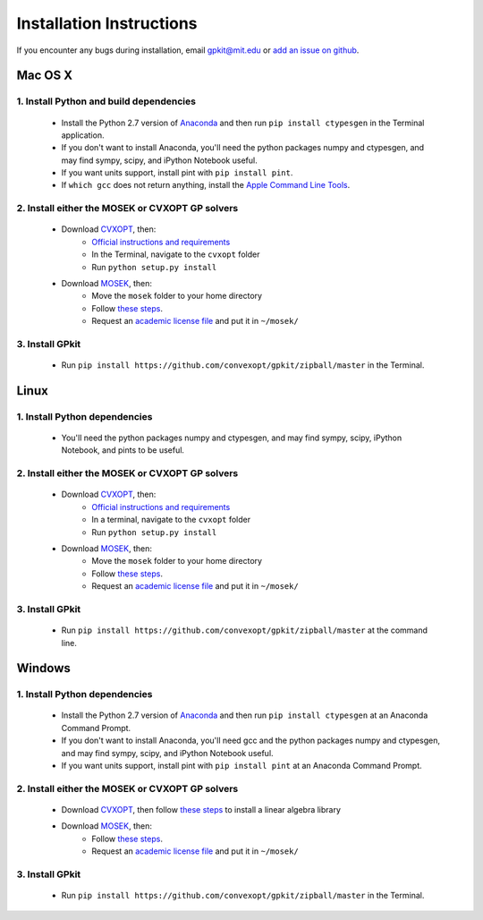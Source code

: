 Installation Instructions
*************************

If you encounter any bugs during installation, email `gpkit@mit.edu <mailto:gpkit@mit.edu>`_ or `add an issue on github <https://github.com/convexopt/gpkit/issues/new>`_.

Mac OS X
========

1. Install Python and build dependencies
+++++++++++++++++++++++++++++++++++++
  - Install the Python 2.7 version of `Anaconda <http://continuum.io/downloads>`_ and then run ``pip install ctypesgen`` in the Terminal application.
  - If you don't want to install Anaconda, you'll need the python packages numpy and ctypesgen, and may find sympy, scipy, and iPython Notebook useful.
  - If you want units support, install pint with ``pip install pint``.
  - If ``which gcc`` does not return anything, install the `Apple Command Line Tools <https://developer.apple.com/downloads/index.action?=command%20line%20tools>`_.


2. Install either the MOSEK or CVXOPT GP solvers
+++++++++++++++++++++++++++++++++++++

  - Download `CVXOPT <http://cvxopt.org/download/index.html>`_, then:
      - `Official instructions and requirements <http://cvxopt.org/install/index.html#standard-installation>`_
      - In the Terminal, navigate to the ``cvxopt`` folder
      - Run ``python setup.py install``

  - Download `MOSEK <http://mosek.com/resources/downloads>`_, then:
      - Move the ``mosek`` folder to your home directory
      - Follow `these steps <http://docs.mosek.com/7.0/toolsinstall/Mac_OS_X_installation.html>`_.
      - Request an `academic license file <http://license.mosek.com/academic>`_ and put it in ``~/mosek/``


3. Install GPkit
++++++++++++++++
  - Run ``pip install https://github.com/convexopt/gpkit/zipball/master`` in the Terminal.



Linux
=====

1. Install Python dependencies
+++++++++++++++++++++++++++++++++++++
  - You'll need the python packages numpy and ctypesgen, and may find sympy, scipy, iPython Notebook, and pints to be useful.


2. Install either the MOSEK or CVXOPT GP solvers
+++++++++++++++++++++++++++++++++++++

  - Download `CVXOPT <http://cvxopt.org/download/index.html>`_, then:
      - `Official instructions and requirements <http://cvxopt.org/install/index.html#standard-installation>`_
      - In a terminal, navigate to the ``cvxopt`` folder
      - Run ``python setup.py install``

  - Download `MOSEK <http://mosek.com/resources/downloads>`_, then:
      - Move the ``mosek`` folder to your home directory
      - Follow `these steps <http://docs.mosek.com/7.0/toolsinstall/Linux_UNIX_installation_instructions.html>`_.
      - Request an `academic license file <http://license.mosek.com/academic>`_ and put it in ``~/mosek/``


3. Install GPkit
++++++++++++++++
  - Run ``pip install https://github.com/convexopt/gpkit/zipball/master`` at the command line.



Windows
=======


1. Install Python dependencies
+++++++++++++++++++++++++++++++++++++
  - Install the Python 2.7 version of `Anaconda <http://continuum.io/downloads>`_ and then run ``pip install ctypesgen`` at an Anaconda Command Prompt.
  - If you don't want to install Anaconda, you'll need gcc and the python packages numpy and ctypesgen, and may find sympy, scipy, and iPython Notebook useful.
  - If you want units support, install pint with ``pip install pint`` at an Anaconda Command Prompt.


2. Install either the MOSEK or CVXOPT GP solvers
+++++++++++++++++++++++++++++++++++++++++++++++

  - Download `CVXOPT <http://cvxopt.org/download/index.html>`_, then follow `these steps <http://cvxopt.org/install/index.html#building-cvxopt-for-windows>`_ to install a linear algebra library

  - Download `MOSEK <http://mosek.com/resources/downloads>`_, then:
      - Follow `these steps <http://docs.mosek.com/7.0/toolsinstall/Windows_installation.html>`_.
      - Request an `academic license file <http://license.mosek.com/academic>`_ and put it in ``~/mosek/``


3. Install GPkit
++++++++++++++++
  - Run ``pip install https://github.com/convexopt/gpkit/zipball/master`` in the Terminal.
